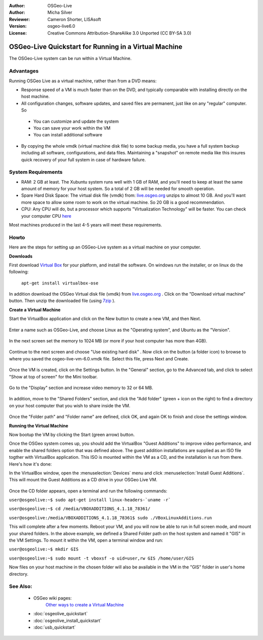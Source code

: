 :Author: OSGeo-Live
:Author: Micha Silver
:Reviewer: Cameron Shorter, LISAsoft
:Version: osgeo-live6.0
:License: Creative Commons Attribution-ShareAlike 3.0 Unported  (CC BY-SA 3.0)

********************************************************************************
OSGeo-Live Quickstart for Running in a Virtual Machine
********************************************************************************

The OSGeo-Live system can be run within a Virtual Machine.

Advantages
--------------------------------------------------------------------------------
Running OSGeo Live as a virtual machine, rather than from a DVD means:

* Response speed of a VM is much faster than on the DVD, and typically comparable with installing directly on the host machine.

* All configuration changes, software updates, and saved files are permanent, just like on any "regular" computer. So

 * You can customize and update the system
 * You can save your work within the VM
 * You can install additional software
 
* By copying the whole vmdk (virtual machine disk file) to some backup media, you have a full system backup including all software, configurations, and data files. Maintaining a "snapshot" on remote media like this insures quick recovery of your full system in case of hardware failure.

System Requirements
--------------------------------------------------------------------------------

* RAM: 2 GB at least. The Xubuntu system runs well with 1 GB of RAM, and you'll need to keep at least the same amount of memory for your host system. So a total of 2 GB will be needed for smooth operation.
* Spare Hard Disk Space: The virtual disk file (vmdk) from:  `live.osgeo.org <http://live.osgeo.org/en/download.html>`_  unzips to almost 10 GB. And you'll want more space to allow some room to work on the virtual machine. So 20 GB is a good recommendation.
* CPU: Any CPU will do, but a processor which supports "Virtualization Technology" will be faster. You can check your computer CPU `here <http://www.intel.com/support/processors/sb/cs-030729.htm>`_  

Most machines produced in the last 4-5 years will meet these requirements.

Howto
--------------------------------------------------------------------------------
Here are the steps for setting up an OSGeo-Live system as a virtual machine on your computer.


**Downloads**

First download `Virtual Box <http://www.virtualbox.org/>`_  for your platform, and install the software. On windows run the installer, or on linux do the following:

  ``apt-get install virtualbox-ose``

In addition download the OSGeo Virtual disk file (vmdk) from `live.osgeo.org <http://live.osgeo.org/en/download.html>`_
. Click on the "Download virtual machine" button. Then unzip the downloaded file (using `7zip <http://www.7-zip.org>`_ ).


**Create a Virtual Machine**

Start the VirtualBox application and click on the New button to create a new VM, and then Next.

  .. image:: ../../images/screenshots/800x600/virtualbox.png
         :scale: 50 %

Enter a name such as OSGeo-Live, and choose Linux as the "Operating system", and Ubuntu as the "Version".

  .. image:: ../../images/screenshots/800x600/virtualbox_select_name.png
         :scale: 70 %

In the next screen set the memory to 1024 MB (or more if your host computer has more than 4GB).

  .. image:: ../../images/screenshots/800x600/vmdk_memory.jpg
              :scale: 65 %

Continue to the next screen and choose "Use existing hard disk" . Now click on the button (a folder icon) to browse to where you saved the osgeo-live-vm-6.0.vmdk file. Select this file, press Next and Create.

  .. image:: ../../images/screenshots/800x600/vmdk_disk.jpg
                   :scale: 65 %

Once the VM is created, click on the Settings button. In the "General" section, go to the Advanced tab, and click to select "Show at top of screen" for the Mini toolbar.

  .. image:: ../../images/screenshots/800x600/vmdk_general_advanced.jpg
                   :scale: 65 %

Go to the "Display" section and increase video memory to 32 or 64 MB.

  .. image:: ../../images/screenshots/800x600/vmdk_display.jpg
                   :scale: 65 %

In addition, move to the "Shared Folders" section, and click the "Add folder" (green + icon on the right) to find a directory on your host computer that you wish to share inside the VM.

 .. image:: ../../images/screenshots/800x600/vmdk_shared_folders.jpg
                      :scale: 65 %

Once the "Folder path" and "Folder name" are defined, click OK, and again OK to finish and close the settings window.


**Running the Virtual Machine**

Now bootup the VM by clicking the Start (green arrow) button.

Once the OSGeo system comes up, you should add the VirtualBox "Guest Additions" to improve video performance, and enable the shared folders option that was defined above. The guest addition installations are supplied as an ISO file togther with VirtualBox application. This ISO is mounted within the VM as a CD, and the installation is run from there. Here's how it's done:

In the VirtualBox window, open the :menuselection:`Devices` menu and click :menuselection:`Install Guest Additions`. This will mount the Guest Additions as a CD drive in your OSGeo Live VM.

  .. image:: ../../images/screenshots/800x600/vmdk_guest_additions.jpg
                        :scale: 80 %

Once the CD folder appears, open a terminal and run the following commands:

``user@osgeolive:~$ sudo apt-get install linux-headers-`uname -r```

``user@osgeolive:~$ cd /media/VBOXADDITIONS_4.1.18_78361/``

``user@osgeolive:/media/VBOXADDITIONS_4.1.18_78361$ sudo ./VBoxLinuxAdditions.run``

This will complete after a few moments. Reboot your VM, and you will now be able to run in full screen mode, and mount your shared folders. In the above example, we defined a Shared Folder path on the host system and named it "GIS" in the VM Settings. To mount it within the VM, open a terminal window and run:

``user@osgeolive:~$ mkdir GIS``

``user@osgeolive:~$ sudo mount -t vboxsf -o uid=user,rw GIS /home/user/GIS``

Now files on your host machine in the chosen folder will also be available in the VM in the "GIS" folder in user's home directory.

See Also:
--------------------------------------------------------------------------------
 * OSGeo wiki pages: 
        `Other ways to create a Virtual Machine <http://wiki.osgeo.org/wiki/Live_GIS_Virtual_Machine>`_

 * :doc:`osgeolive_quickstart`
 * :doc:`osgeolive_install_quickstart`
 * :doc:`usb_quickstart`

